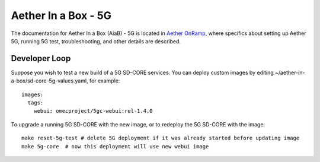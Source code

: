 ..
   SPDX-FileCopyrightText: © 2020 Open Networking Foundation <support@opennetworking.org>
   SPDX-License-Identifier: Apache-2.0

.. _aiab5g-guide:

Aether In a Box - 5G
====================

The documentation for Aether In a Box (AiaB) - 5G is located in `Aether OnRamp <https://docs.aetherproject.org/master/onramp/overview.html>`_,
where specifics about setting up Aether 5G, running 5G test, troubleshooting,
and other details are described.

Developer Loop
______________

Suppose you wish to test a new build of a 5G SD-CORE services. You can deploy
custom images by editing ~/aether-in-a-box/sd-core-5g-values.yaml, for
example::

    images:
      tags:
        webui: omecproject/5gc-webui:rel-1.4.0

To upgrade a running 5G SD-CORE with the new image, or to redeploy the 5G
SD-CORE with the image::

    make reset-5g-test # delete 5G deployment if it was already started before updating image
    make 5g-core  # now this deployment will use new webui image

